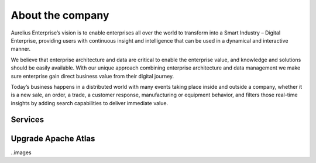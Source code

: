 About the company
=================

Aurelius Enterprise’s vision is to enable enterprises all over the
world to transform into a Smart Industry – Digital Enterprise,
providing users with continuous insight and intelligence that can be
used in a dynamical and interactive manner.

We believe that enterprise architecture and data are critical to
enable the enterprise value, and knowledge and solutions should be
easily available. With our unique approach combining enterprise
architecture and data management we make sure enterprise gain direct
business value from their digital journey.

Today’s business happens in a distributed world with many events
taking place inside and outside a company, whether it is a new sale,
an order, a trade, a customer response, manufacturing or equipment
behavior, and filters those real-time insights by adding search
capabilities to deliver immediate value.

Services
--------

Upgrade Apache Atlas
--------------------

..images